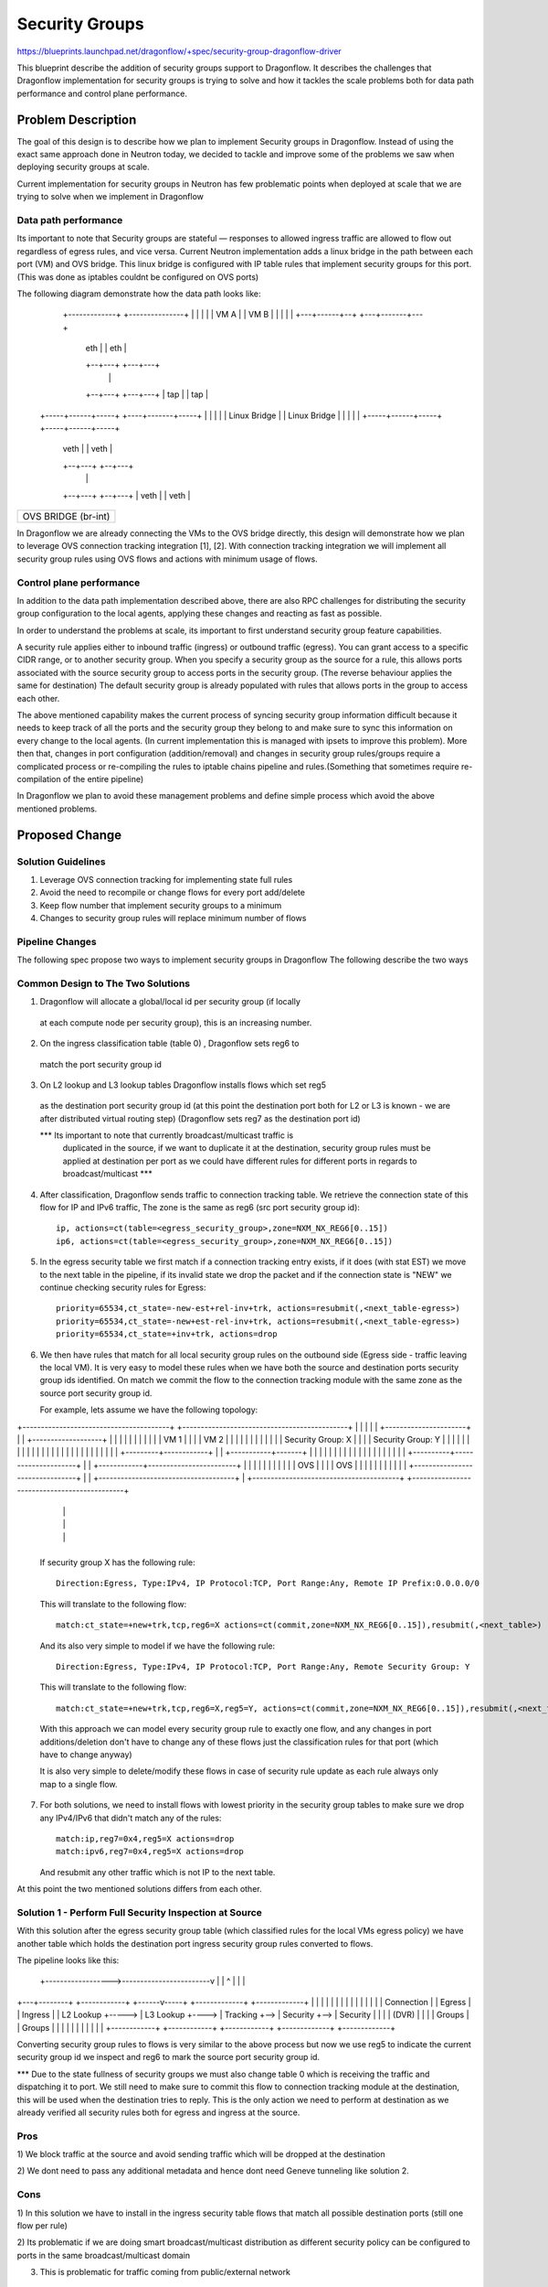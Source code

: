 ..
 This work is licensed under a Creative Commons Attribution 3.0 Unported
 License.

 http://creativecommons.org/licenses/by/3.0/legalcode

==================
Security Groups
==================

https://blueprints.launchpad.net/dragonflow/+spec/security-group-dragonflow-driver

This blueprint describe the addition of security groups support to Dragonflow.
It describes the challenges that Dragonflow implementation for security groups is
trying to solve and how it tackles the scale problems both for data path performance
and control plane performance.


Problem Description
===================

The goal of this design is to describe how we plan to implement Security groups in
Dragonflow.
Instead of using the exact same approach done in Neutron today, we decided to
tackle and improve some of the problems we saw when deploying security groups
at scale.

Current implementation for security groups in Neutron has few problematic points
when deployed at scale that we are trying to solve when we implement in Dragonflow

Data path performance
-----------------------
Its important to note that Security groups are stateful — responses to allowed ingress
traffic are allowed to flow out regardless of egress rules, and vice versa.
Current Neutron implementation adds a linux bridge in the path between each port (VM)
and OVS bridge.
This linux bridge is configured with IP table rules that implement security groups
for this port. (This was done as iptables couldnt be configured on OVS ports)

The following diagram demonstrate how the data path looks like:

   +-------------+                     +---------------+
   |             |                     |               |
   |    VM A     |                     |     VM B      |
   |             |                     |               |
   +---+------+--+                     +---+-------+---+
       | eth  |                            |  eth  |
       +--+---+                            +---+---+
          |                                    |
       +--+---+                            +---+---+
       | tap  |                            |  tap  |
 +-----+------+-----+                 +----+-------+-----+
 |                  |                 |                  |
 |   Linux Bridge   |                 |   Linux Bridge   |
 |                  |                 |                  |
 +-----+------+-----+                 +-----+------+-----+
       | veth |                             | veth |
       +--+---+                             +--+---+
          |                                    |
       +--+---+                             +--+---+
       | veth |                             | veth |
+------+------+-----------------------------+------+----------+
|                                                             |
|                     OVS  BRIDGE  (br-int)                   |
|                                                             |
+-------------------------------------------------------------+

In Dragonflow we are already connecting the VMs to the OVS bridge directly, this
design will demonstrate how we plan to leverage OVS connection tracking integration [1], [2].
With connection tracking integration we will implement all security group rules using OVS
flows and actions with minimum usage of flows.

Control plane performance
--------------------------
In addition to the data path implementation described above, there are also RPC challenges for
distributing the security group configuration to the local agents, applying these changes
and reacting as fast as possible.

In order to understand the problems at scale, its important to first understand security
group feature capabilities.

A security rule applies either to inbound traffic (ingress) or outbound traffic (egress).
You can grant access to a specific CIDR range, or to another security group.
When you specify a security group as the source for a rule,
this allows ports associated with the source security group to access ports in the security group.
(The reverse behaviour applies the same for destination)
The default security group is already populated with rules that allows ports in
the group to access each other.

The above mentioned capability makes the current process of syncing security group information
difficult because it needs to keep track of all the ports and the security group they belong
to and make sure to sync this information on every change to the local agents.
(In current implementation this is managed with ipsets to improve this problem).
More then that, changes in port configuration (addition/removal) and changes in security group
rules/groups require a complicated process or re-compiling the rules to iptable chains pipeline
and rules.(Something that sometimes require re-compilation of the entire pipeline)

In Dragonflow we plan to avoid these management problems and define simple process
which avoid the above mentioned problems.

Proposed Change
===============

Solution Guidelines
--------------------
1) Leverage OVS connection tracking for implementing state full rules
2) Avoid the need to recompile or change flows for every port add/delete
3) Keep flow number that implement security groups to a minimum
4) Changes to security group rules will replace minimum number of flows


Pipeline Changes
-----------------
The following spec propose two ways to implement security groups in Dragonflow
The following describe the two ways

Common Design to The Two Solutions
-----------------------------------
1) Dragonflow will allocate a global/local id per security group (if locally
  at each compute node per security group), this is an increasing number.

2) On the ingress classification table (table 0) , Dragonflow sets reg6 to
  match the port security group id

3) On L2 lookup and L3 lookup tables Dragonflow installs flows which set reg5
  as the destination port security group id (at this point the destination port
  both for L2 or L3 is known - we are after distributed virtual routing step)
  (Dragonflow sets reg7 as the destination port id)

  *** Its important to note that currently broadcast/multicast traffic is
   duplicated in the source, if we want to duplicate it at the destination, security
   group rules must be applied at destination per port as we could have
   different rules for different ports in regards to broadcast/multicast ***

4) After classification, Dragonflow sends traffic to connection tracking table.
   We retrieve the connection state of this flow for IP and IPv6 traffic,
   The zone is the same as reg6 (src port security group id)::

     ip, actions=ct(table=<egress_security_group>,zone=NXM_NX_REG6[0..15])
     ip6, actions=ct(table=<egress_security_group>,zone=NXM_NX_REG6[0..15])

5) In the egress security table we first match if a connection tracking entry
   exists, if it does (with stat EST) we move to the next table in the pipeline,
   if its invalid state we drop the packet and if the connection state is "NEW"
   we continue checking security rules for Egress::

     priority=65534,ct_state=-new-est+rel-inv+trk, actions=resubmit(,<next_table-egress>)
     priority=65534,ct_state=-new+est-rel-inv+trk, actions=resubmit(,<next_table-egress>)
     priority=65534,ct_state=+inv+trk, actions=drop

6) We then have rules that match for all local security group rules on the outbound side
   (Egress side - traffic leaving the local VM).
   It is very easy to model these rules when we have both the source and destination
   ports security group ids identified.
   On match we commit the flow to the connection tracking module with the same zone as the
   source port security group id.

   For example, lets assume we have the following topology:

+----------------------------------------+          +---------------------------------------------+
|                                        |          |                                             |
|   +----------------------+             |          |    +-------------------+                    |
|   |                      |             |          |    |                   |                    |
|   |  VM 1                |             |          |    | VM 2              |                    |
|   |                      |             |          |    |                   |                    |
|   |  Security Group: X   |             |          |    | Security Group: Y |                    |
|   |                      |             |          |    |                   |                    |
|   |                      |             |          |    |                   |                    |
|   |                      |             |          |    |                   |                    |
|   +---------+------------+             |          |    +-----------+-------+                    |
|             |                          |          |                |                            |
|             |                          |          |                |                            |
|             |                          |          |                |                            |
|  +----------+---------------------+    |          |   +------------+------------------------+   |
|  |                                |    |          |   |                                     |   |
|  |              OVS               |    |          |   |                 OVS                 |   |
|  |                                |    |          |   |                                     |   |
|  +--------------------------------+    |          |   +-------------------------------------+   |
+----------------------------------------+          +---------------------------------------------+
                 |                                                         |
                 |                                                         |
                 |                                                         |
                 +---------------------------------------------------------+

   If security group X has the following rule::

      Direction:Egress, Type:IPv4, IP Protocol:TCP, Port Range:Any, Remote IP Prefix:0.0.0.0/0

   This will translate to the following flow::

      match:ct_state=+new+trk,tcp,reg6=X actions=ct(commit,zone=NXM_NX_REG6[0..15]),resubmit(,<next_table>)

   And its also very simple to model if we have the following rule::

       Direction:Egress, Type:IPv4, IP Protocol:TCP, Port Range:Any, Remote Security Group: Y

   This will translate to the following flow::

       match:ct_state=+new+trk,tcp,reg6=X,reg5=Y, actions=ct(commit,zone=NXM_NX_REG6[0..15]),resubmit(,<next_table>)

   With this approach we can model every security group rule to exactly one flow, and
   any changes in port additions/deletion don't have to change any of these flows just
   the classification rules for that port (which have to change anyway)

   It is also very simple to delete/modify these flows in case of security rule update as
   each rule always only map to a single flow.

7) For both solutions, we need to install flows with lowest priority in the security
   group tables to make sure we drop any IPv4/IPv6 that didn't match any of the rules::

      match:ip,reg7=0x4,reg5=X actions=drop
      match:ipv6,reg7=0x4,reg5=X actions=drop

   And resubmit any other traffic which is not IP to the next table.

At this point the two mentioned solutions differs from each other.

Solution 1 - Perform Full Security Inspection at Source
-------------------------------------------------------

With this solution after the egress security group table (which classified rules for
the local VMs egress policy) we have another table which holds the destination
port ingress security group rules converted to flows.

The pipeline looks like this:

    +------------------>------------------------v
    |                                           |
    ^                                           |
    |                                           |
+---+--------+       +------------+      +------v-----+    +-------------+    +-------------+
|            |       |            |      |            |    |             |    |             |
|            |       |            |      | Connection |    |  Egress     |    |  Ingress    |
| L2 Lookup  +-----> | L3 Lookup  +----> | Tracking   +--> |  Security   +--> |  Security   |
|            |       | (DVR)      |      |            |    |  Groups     |    |  Groups     |
|            |       |            |      |            |    |             |    |             |
+------------+       +------------+      +------------+    +-------------+    +-------------+

Converting security group rules to flows is very similar to the above
process but now we use reg5 to indicate the current security group id we inspect and reg6
to mark the source port security group id.

*** Due to the state fullness of security groups we must also change table 0 which is receiving
the traffic and dispatching it to port.
We still need to make sure to commit this flow to connection tracking module at the
destination, this will be used when the destination tries to reply.
This is the only action we need to perform at destination as we already verified all security
rules both for egress and ingress at the source.

Pros
-----
1) We block traffic at the source and avoid sending traffic which will be dropped
at the destination

2) We dont need to pass any additional metadata and hence dont need Geneve tunneling
like solution 2.

Cons
------
1) In this solution we have to install in the ingress security table flows that match
all possible destination ports (still one flow per rule)

2) Its problematic if we are doing smart broadcast/multicast distribution as different
security policy can be configured to ports in the same broadcast/multicast domain

3) This is problematic for traffic coming from public/external network

Solution 2 - Perform Ingress Security Inspection at Destination
---------------------------------------------------------------

This solution perform the ingress security group classification in the destination
but in order to model security groups classification similar to the model
i presented above, the destination also must know the source port security group id.
For this we use Geneve dynamic TLV and pass to the destination the source port
security group id (in addition to the destination port id which is written
in the tunnel VNI).

The pipeline for this solution looks like this:

Egress Side

    +------------------>------------------------v
    |                                           |
    ^                                           |
    |                                           |
+---+--------+       +------------+      +------v-----+    +-------------+
|            |       |            |      |            |    |             |
|            |       |            |      | Connection |    |  Egress     |
| L2 Lookup  +-----> | L3 Lookup  +----> | Tracking   +--> |  Security   |
|            |       | (DVR)      |      |            |    |  Groups     |
|            |       |            |      |            |    |             |
+------------+       +------------+      +------------+    +-------------+


Ingress Side

+----------------+       +------------+      +------------+     +--------------+
|                |       |            |      |            |     |              |
| Ingress        |       | Connection |      | Ingress    |     | Dispatch     |
| Classification +-----> |  Tracking  +----> | Security   +---->| to Ports     |
| (Table 0)      |       |            |      | Groups     |     |              |
|                |       |            |      |            |     |              |
+----------------+       +------------+      +------------+     +--------------+

Pros
----
1) Easier to model public/external traffic security groups

2) Can work for optimized L2 broadcast/multicast traffic, we will still need to
   be able to send the source security group id somehow.

3) Require installing security group rule flows o

Cons
----
1) We have to use Geneve (or other dynamic tunneling) in order to pass the
source security group id number.

2) We send traffic to destination even when we can know it is going to be
dropped


Missing Parts
--------------
1) OVS connection tracking integration doesnt yet support IP fragmentation.
   IP defragmentation must be applied before sending the packets to the connection
   tracking module.

2) In order to leverage OVS connection tracking the hypervisor must be installed
   with OVS 2.5 and with the relevant kernel module for OVS that adds this
   integration - none are part of official packaging.

References
==========
[1] http://openvswitch.org/support/ovscon2014/17/1030-conntrack_nat.pdf
[2] http://openvswitch.org/pipermail/dev/2014-May/040567.html
